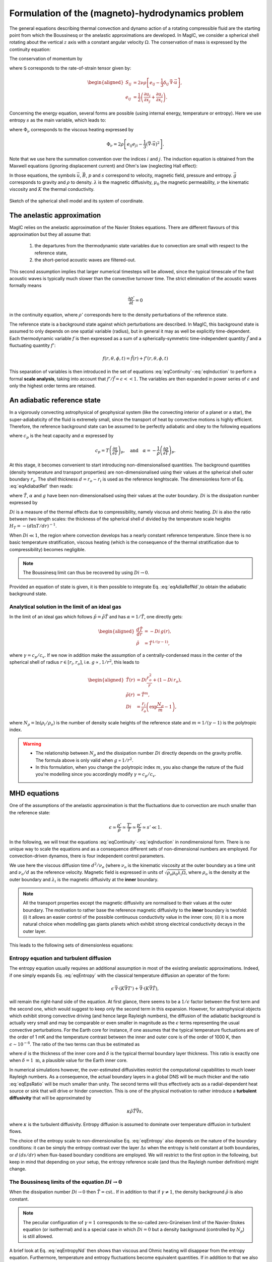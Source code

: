 .. _secEquations:

Formulation of the (magneto)-hydrodynamics problem
##################################################

The general equations describing thermal convection and dynamo action of a
rotating compressible fluid are the starting point from which the Boussinesq or
the anelastic approximations are developed.  In MagIC, we consider a spherical
shell rotating about the vertical :math:`z` axis with a constant angular
velocity :math:`\Omega`. The conservation of mass is expressed by the
continuity equation:

.. math::
   \dfrac{\partial \rho}{\partial t} + \vec{\nabla} \cdot \rho \vec{u} = 0,
   :label: eqContinuity

The conservation of momentum by

.. math::
   \rho\left(\dfrac{\partial \vec{u}}{\partial t}+ \vec{u}\cdot\vec{\nabla}\
   \vec{u} \right) =-\vec{\nabla} p +
   \dfrac{1}{\mu_0}(\vec{\nabla}\times\vec{B})\times\vec{B} +\rho
   \vec{g}-2\rho\vec{\Omega}\times\vec{u}+ \vec{\nabla}\cdot\mathsf{S},
   :label: eqNS

where :math:`\mathsf{S}` corresponds to the rate-of-strain tensor given by:

.. math::
   \begin{aligned}
   S_{ij} & = 2\nu\rho\left[e_{ij}-\dfrac{1}{3}\delta_{ij}\,\vec{\nabla}\cdot\vec{u} \right], \\
   e_{ij} & =\dfrac{1}{2}\left(\dfrac{\partial u_i}{\partial x_j}+\dfrac{\partial
   u_j}{\partial x_i}\right).
   \end{aligned}

Concerning the energy equation, several forms are possible (using internal energy, temperature
or entropy). Here we use entropy :math:`s` as the main variable, which leads to:

.. math::
  \rho T\left(\dfrac{\partial s}{\partial t}+\vec{u}\cdot \vec{\nabla} s \right) = \vec{\nabla}\cdot (K\vec{\nabla} T) + \Phi_\nu +\lambda\left(\vec{\nabla}\times\vec{B}\right)^2,
  :label: eqEntropy

where :math:`\Phi_\nu` corresponds to the viscous heating expressed by

.. math::
   \Phi_\nu = 2\rho\left[e_{ij}e_{ji}-\dfrac{1}{3}\left(\vec{\nabla}\cdot\vec{u}\right)^2\right].

Note that we use here the summation convention over the indices :math:`i` and :math:`j`.
The induction equation is obtained from the Maxwell equations (ignoring displacement current)
and Ohm's law (neglecting Hall effect):

.. math::
  \dfrac{\partial \vec{B}}{\partial t} = \vec{\nabla} \times \left( \vec{u}\times\vec{B}-\lambda\,\vec{\nabla}\times\vec{B}\right).
  :label: eqInduction

In those equations, the symbols :math:`\vec{u}`, :math:`\vec{B}`, :math:`p` and
:math:`s` correspond to velocity, magnetic field, pressure and entropy.
:math:`\vec{g}` corresponds to gravity and :math:`\rho` to density. :math:`\lambda`
is the magnetic diffusivity, :math:`\mu_0` the magnetic permeability, :math:`\nu` the kinematic
viscosity and :math:`K` the thermal conductivity.

.. figure:: figs/shell.png
   :width: 500px
   :align: center
   :alt: caption

   Sketch of the spherical shell model and its system of coordinate.

The anelastic approximation
===========================

MagIC relies on the anelastic approximation of the Navier Stokes equations. There are
different flavours of this approximation but they all assume that:

   1. the departures from the thermodynamic state variables due to convection are small
      with respect to the reference state,

   2. the short-period acoustic waves are filtered-out.

This second assumption implies that larger numerical timesteps will be allowed, since
the typical timescale of the fast acoustic waves is typically much slower than the convective
turnover time. The strict elimination of the acoustic waves formally means

.. math::

   \frac{\partial \rho'}{\partial t}=0

in the continuity equation, where :math:`\rho'` corresponds here to the density perturbations
of the reference state.

The reference state is a background state against which perturbations are
described. In MagIC, this background state is assumed to only depends on one
spatial variable (radius), but in general it may as well be explicitly
time-dependent. Each thermodynamic variable :math:`f` is then expressed as a sum
of a spherically-symmetric time-independent quantity :math:`\tilde{f}` and a fluctuating
quantity :math:`f'`:

.. math::

  f(r,\theta,\phi,t) = \tilde{f}(r)+f'(r,\theta,\phi,t)


This separation of variables is then introduced in the set of equations
:eq:`eqContinuity`-:eq:`eqInduction` to perform a formal **scale analysis**, taking
into account that :math:`f'/\tilde{f} = \epsilon << 1`. The variables are then expanded
in power series of :math:`\epsilon` and only the highest order terms are retained.


An adiabatic reference state
============================

In a vigorously convecting astrophysical of geophysical system (like the convecting interior
of a planet or a star), the super-adiabaticity  of the fluid is extremely small, since the
transport of heat by convective motions is highly efficient. Therefore, the reference background state can be assumed to be perfectly adiabatic and obey to the following equations

.. math::
   \dfrac{d \tilde{T}}{dr} = -\dfrac{\alpha g \tilde{T}}{c_p},
   :label: eqAdiabatRef
   

where :math:`c_p` is the heat capacity and :math:`\alpha` expressed by

.. math::
   c_p = T\left(\dfrac{\partial s}{\partial T}\right)_p, \quad\text{and}\quad
  \alpha = -\dfrac{1}{\rho}\left(\dfrac{\partial\rho}{\partial T}\right)_p.


At this stage, it becomes convenient to start introducing non-dimensionalised quantities.
The background quantities (density temperature and transport properties) are non-dimensionalised using their values at the spherical shell outer boundary :math:`r_o`. The shell thickness
:math:`d=r_o-r_i` is used as the reference lenghtscale. The dimensionless form of Eq. :eq:`eqAdiabatRef` then reads:

.. math::
  \dfrac{d \tilde{T}}{d r} = -Di\,\alpha(r) g(r) \tilde{T}(r),
  :label: eqAdiaRefNd

where :math:`\tilde{T}`, :math:`\alpha` and :math:`g` have been non-dimensionalised using their values at the outer boundary. :math:`Di` is the dissipation number expressed by

.. math::
   Di = \dfrac{\alpha_o g_o d}{c_p}.
   :label: eqDissipNb

:math:`Di` is a measure of the thermal effects due to compressibility, namely
viscous and ohmic heating. :math:`Di` is also the ratio between two length
scales: the thickness of the spherical shell :math:`d` divided by the
temperature scale heights :math:`H_T=-(d\ln T/dr)^{-1}`.

When :math:`Di \ll 1`, the region where convection develops has a nearly constant reference
temperature. Since there is no basic temperature stratification, viscous heating (which is
the consequence of the thermal stratification due to compressibility) becomes negligible.

.. note:: The Boussinesq limit can thus be recovered by using :math:`Di \rightarrow 0`.

Provided an equation of state is given, it is then possible to integrate Eq. :eq:`eqAdiaRefNd`,to obtain the adiabatic background state.

Analytical solution in the limit of an ideal gas
------------------------------------------------

In the limit of an ideal gas which follows :math:`\tilde{p}=\tilde{\rho}\tilde{T}` and has
:math:`\alpha=1/\tilde{T}`, one directly gets:

.. math::
   \begin{aligned}
   \dfrac{d \tilde{T}}{dr}  & = -Di\,g(r), \\
   \tilde{\rho} & = \tilde{T}^{1/(\gamma-1)},
   \end{aligned}

where :math:`\gamma=c_p/c_v`. If we now in addition make the assumption of a
centrally-condensed mass in the center of the spherical shell of radius
:math:`r\in[r_i,r_o]`, i.e. :math:`g\propto, 1/r^2`, this leads to

.. math::
   \begin{aligned}
    \tilde{T}(r) & =Di\frac{r_o^2}{r}+(1-Di\,r_o), \\
    \tilde{\rho}(r) & = \tilde{T}^m, \\
    Di & = \dfrac{r_i}{r_o}\left(\exp\dfrac{N_\rho}{m}-1\right),
   \end{aligned}

where :math:`N_\rho=\ln(\rho_i/\rho_o)` is the number of density scale heights of the reference
state and :math:`m=1/(\gamma-1)` is the polytropic index.
   

.. warning:: * The relationship between :math:`N_\rho` and the dissipation number
               :math:`Di` directly depends on the gravity profile. The formula above
               is only valid when :math:`g\propto 1/r^2`.
             * In this formulation, when you change the polytropic index :math:`m`, you
               also change the nature of the fluid you're modelling since you accordingly
               modify :math:`\gamma=c_p/c_v`.


MHD equations
=============

One of the assumptions of the anelastic approximation is that the fluctuations due to convection are much smaller than the reference state:

.. math::
   \epsilon \simeq \dfrac{\rho'}{\tilde{\rho}}\simeq \dfrac{T'}{\tilde{T}}\simeq \dfrac{p'}{\tilde{p}}\simeq s' \ll 1.

In the following, we will treat the equations
:eq:`eqContinuity`-:eq:`eqInduction` in nondimensional form. There is no unique
way to scale the equations and as a consequence different sets of
non-dimensional numbers are employed. For convection-driven dynamos, there is four
independent control parameters.

We use here the viscous diffusion time :math:`d^2/\nu_o` (where :math:`\nu_o` is the kinematic
viscosity at the outer boundary as a time unit and :math:`\nu_o/d` as the reference velocity.
Magnetic field is expressed in units of :math:`\sqrt{\rho_o\mu_0\lambda_i\Omega}`, where
:math:`\rho_o` is the density at the outer boundary and :math:`\lambda_i` is the magnetic
diffusivity at the **inner** boundary.

.. note:: All the transport properties except the magnetic diffusivity are normalised to their
          values at the outer boundary. The motivation to rather base the reference magnetic
          diffusivity to the **inner** boundary is twofold: (i) it allows an easier control
          of the possible continuous conductivity value in the inner core; (ii) it is a more
          natural choice when modelling gas giants planets which exhibit strong electrical 
          conductivity decays in the outer layer.

This leads to the following sets of dimensionless equations:

.. math::
   E\left(\dfrac{\partial \vec{u}}{\partial t}+\vec{u}\cdot\vec{\nabla}\vec{u}\right)
   +2\vec{e_z}\times\vec{u}= -\vec{\nabla}\left({\dfrac{p'}{\tilde{\rho}}}\right)+\dfrac{Ra\,E}{Pr}g(r)
   \,s'\,\vec{e_r} + \dfrac{1}{Pm\,\tilde{\rho}}\left(\vec{\nabla}\times \vec{B} 
   \right)\times \vec{B}+ \dfrac{E}{\tilde{\rho}} \vec{\nabla}\cdot \mathsf{S},
   :label: eqNSNd

.. math::
   \vec{\nabla}\cdot\tilde{\rho}\vec{u}=0,
   :label: eqContNd

.. math::
   \vec{\nabla}\cdot\vec{B}=0,
   :label: eqMagNd

.. math::
   \dfrac{\partial \vec{B}}{\partial t} = \vec{\nabla} \times \left( \vec{u}\times\vec{B}\right)-\dfrac{1}{Pm}\vec{\nabla}\times\left(\lambda(r)\,\vec{\nabla}\times\vec{B}\right).
   :label: eqIndNd

Entropy equation and turbulent diffusion
----------------------------------------

The entropy equation usually requires an additional assumption in most of the existing 
anelastic approximations. Indeed, if one simply expands Eq. :eq:`eqEntropy` with the classical
temperature diffusion an operator of the form:

.. math::
   \epsilon\,\vec{\nabla}\cdot \left( K \vec{\nabla} T'\right)+\vec{\nabla}\cdot \left( K \vec{\nabla} \tilde{T}\right),

will remain the right-hand side of the equation. At first glance, there seems
to be a :math:`1/\epsilon` factor between the first term and the second one,
which would suggest to keep only the second term in this expansion. However,
for astrophysical objects which exhibit strong convective driving (and hence
large Rayleigh numbers), the diffusion of the adiabatic background is actually
very small and may be comparable or even smaller in magnitude as the :math:`\epsilon`
terms representing the usual convective perturbations. For the Earth core for instance,
if one assumes that the typical temperature fluctuations are of the order of 1 mK and
the temperature contrast between the inner and outer core is of the order of 1000 K, then
:math:`\epsilon \sim 10^{-6}`. The ratio of the two terms can thus be estimated as

.. math:: \epsilon \dfrac{T'/\delta^2}{T/d^2},
   :label: eqEpsRatio

where :math:`d` is the thickness of the inner core and :math:`\delta` is the typical thermal
boundary layer thickness. This ratio is exactly one when :math:`\delta =1\text{ m}`, a
plausible value for the Earth inner core. 

In numerical simulations however, the over-estimated diffusivities restrict the computational
capabilities to much lower Rayleigh numbers. As a consequence, the actual boundary layers
in a global DNS will be much thicker and the ratio :eq:`eqEpsRatio` will be much smaller than
unity. The second terms will thus effectively acts  as a radial-dependent heat source or sink
that will drive or hinder convection. This is one of the physical motivation to rather introduce a **turbulent diffusivity** that will be approximated by

.. math:: \kappa \tilde{\rho}\tilde{T} \vec{\nabla} s,

where :math:`\kappa` is the turbulent diffusivity. Entropy diffusion is assumed to dominate
over temperature diffusion in turbulent flows.

The choice of the entropy scale to non-dimensionalise Eq. :eq:`eqEntropy` also depends on
the nature of the boundary conditions: it can be simply the entropy contrast over the layer
:math:`\Delta s` when the entropy is held constant at both boundaries, or :math:`d\,(ds /dr)`
when flux-based boundary conditions are employed. We will restrict to the first option in
the following, but keep in mind that depending on your setup, the entropy reference scale
(and thus the Rayleigh number definition) might change.


.. math::
  \tilde{\rho}\tilde{T}\left(\dfrac{\partial s'}{\partial t} + 
  \vec{u}\cdot\vec{\nabla} s'\right) =
  \dfrac{1}{Pr}\vec{\nabla}\cdot\left(\kappa(r)\tilde{\rho}\tilde{T}\vec{\nabla} s'\right) +
  \dfrac{Pr\,Di}{Ra}\Phi_\nu +
  \dfrac{Pr\,Di}{Pm^2\,E\,Ra}\lambda(r)\left(\vec{\nabla}
  \times\vec{B}\right)^2,
  :label: eqEntropyNd

The Boussinesq limits of the equation :math:`Di \rightarrow 0`
--------------------------------------------------------------

When the dissipation number :math:`Di\rightarrow 0` then :math:`\tilde{T}=\text{cst.}`.
If in addition to that if :math:`\gamma \neq 1`, the density background :math:`\tilde{\rho}`
is also constant. 

.. note:: The peculiar configuration of :math:`\gamma=1` corresponds to the so-called
          zero-Grüneisen limit of the Navier-Stokes equation (or isothermal) and is 
          a special case in which :math:`Di=0` but a density background (controlled 
          by :math:`N_\rho`) is still allowed. 

A brief look at Eq. :eq:`eqEntropyNd` then shows than viscous and Ohmic heating will disappear
from the entropy equation. Furthermore, temperature and entropy fluctuations become equivalent
quantities. If in addition to that we also neglect the possible radial-dependence of the
transport properties (electrical conductivity, viscosity and thermal diffusivity),
the set of equations :eq:`eqNSNd`-:eq:`eqEntropyNd` thus simplifies to the classical
Boussinesq set of equations:

.. math::
   E\left(\dfrac{\partial \vec{u}}{\partial t}+\vec{u}\cdot\vec{\nabla}\vec{u}\right)
   +2\vec{e_z}\times\vec{u}= -\vec{\nabla}p'+\dfrac{Ra\,E}{Pr}g(r)
   \,T'\,\vec{e_r} + \dfrac{1}{Pm}\left(\vec{\nabla}\times \vec{B} 
   \right)\times \vec{B}+ E\,\Delta \vec{u},

.. math::
   \vec{\nabla}\cdot\vec{u}=0,

.. math::
   \vec{\nabla}\cdot\vec{B}=0,

.. math::
   \dfrac{\partial \vec{B}}{\partial t} = \vec{\nabla} \times \left( \vec{u}\times\vec{B}\right)+\dfrac{1}{Pm}\Delta\vec{B}.

.. math::
  \dfrac{\partial T'}{\partial t} + 
  \vec{u}\cdot\vec{\nabla} T' =
  \dfrac{1}{Pr}\Delta T'.




Dimensionless control parameters
--------------------------------

The equations :eq:`eqNSNd`-:eq:`eqEntropyNd` are governed by four dimensionless numbers: the
Ekman number

.. math::
   E = \frac{\nu}{\Omega d^2},
   :label: eqEkman

the Rayleigh number

.. math::
   Ra = \frac{\alpha_o g_o T_o d^3 \Delta s}{c_p \kappa_o \nu_o},
   :label: eqRayleigh

the Prandtl number

.. math::
   Pr = \frac{\nu_o}{\kappa_o},
   :label: eqPrandtl

and the magnetic Prandtl number

.. math::
   Pm = \frac{\nu_o}{\lambda_i}.
   :label: eqmaPrandtl

In addition to these four numbers, the reference state is controlled by the geometry of
the spherical shell given by its radius ratio

.. math::
   \eta = \frac{r_i}{r_o},
   :label: eqRadratio

and the background density and temperature profiles, either controlled by :math:`Di` or
by :math:`N_\rho` and :math:`m`.

Variants of the non-dimensional equations and control parameters result from
different choices for the fundamental scales. For the length scale often
:math:`r_o` is chosen instead of :math:`d`. Other natural scales for time are the
magnetic or the thermal diffusion time, or the rotation period.
There are also different options for scaling the magnetic field strength.
The prefactor of two, which is retained in the
Coriolis term in :eq:`eqNSNd`, is often incorporated into the definition of the
Ekman number.


Usual diagnostic quantities
---------------------------

Characteristic properties of the solution are usually expressed in terms
of non-dimensional diagnostic parameters.
In the context of the geodynamo for instance, the two
most important ones are the magnetic Reynolds number :math:`Rm` and
the Elsasser number :math:`\Lambda`. Usually the rms-values of the velocity
:math:`u_{rms}` and of the magnetic field :math:`B_{rms}` inside the spherical shell
are taken as characteristic values. The magnetic Reynolds number

.. math::
   Rm =  \frac{u_{rms}d}{\lambda_i}

can be considered as a measure for the flow velocity and describes
the ratio of advection of the magnetic field to magnetic diffusion.
Other characteristic non-dimensional numbers related to the flow velocity are
the (hydrodynamic) Reynolds number

.. math::
   Re = \frac{u_{rms} d}{\nu_o},

which measures the ratio of inertial forces to viscous forces,
and the Rossby number

.. math::
   Ro = \frac{u_{rms}}{\Omega d} ,

a measure for the ratio of inertial to Coriolis forces.

.. math::
   \Lambda = \frac{B_{rms}^2}{\mu_0\lambda_i\rho_o\Omega}

measures the ratio of Lorentz to Coriolis forces and is
equivalent to the square of the non-dimensional magnetic field strength
in the scaling chosen here.



Boundary conditions and treatment of inner core
===============================================

Mechanical conditions
---------------------

In its simplest form, when modelling the geodynamo, the fluid shell is treated
as a container with rigid, impenetrable, and co-rotating walls. This implies
that within the rotating frame of reference all velocity components vanish at
:math:`r_o` and :math:`r_i`.  In case of modelling the free surface of a gas
giant planets or a star, it is preferable to rather replace the condition of
zero horizontal velocity by one of vanishing viscous shear stresses (the
so-called free-slip condition).

Furthermore, even in case of modelling the liquid iron core of a terrestrial
planet, there is no a priori reason why the inner core should necessarily
co-rotate with the mantle. Some models for instance allow for differential
rotation of the inner core and mantle with respect to the reference frame.  The
change of rotation rate is determined from the net torque. Viscous,
electromagnetic, and torques due to gravitational coupling between density
heterogeneities in the mantle and in the inner core contribute.

Magnetic boundary conditions and inner core conductivity
--------------------------------------------------------

When assuming that the fluid shell is surrounded by electrically insulating  regions
(inner core and external part),
the magnetic field inside the fluid shell matches continuously
to a potential field in both the exterior and the interior regions. Alternative
magnetic boundary conditions (like cancellation of the horizontal component of the field
) are also possible.

Depending on the physical problem you want to model, treating the inner core as an 
insulator is not realistic either, and it might instead be more appropriate to
assume that it has the same electrical conductivity as
the fluid shell. In this case, an equation equivalent to :eq:`eqIndNd` must
be solved for the inner core, where the velocity field simply
describes the solid body rotation of the inner core with respect to the reference frame.
At the inner core boundary a continuity condition for the magnetic field and the
horizontal component of the electrical field apply.

Thermal boundary conditions and distribution of buoyancy sources
----------------------------------------------------------------

In many dynamo models, convection is simply driven by an imposed fixed
super-adiabatic entropy contrast between the inner and outer boundaries.  This
approximation is however not necessarily the best choice, since for instance,
in the present Earth,  convection is thought to be driven by a combination of
thermal and compositional buoyancy.  Sources of heat are the release of latent
heat of inner core solidification and the secular cooling of the outer and
inner core, which can effectively be treated like a heat source.  The heat loss
from the core is controlled by the convecting mantle, which effectively imposes
a condition of fixed heat flux at the core-mantle boundary on the dynamo. The
heat flux is in that case spatially and temporally variable. 
